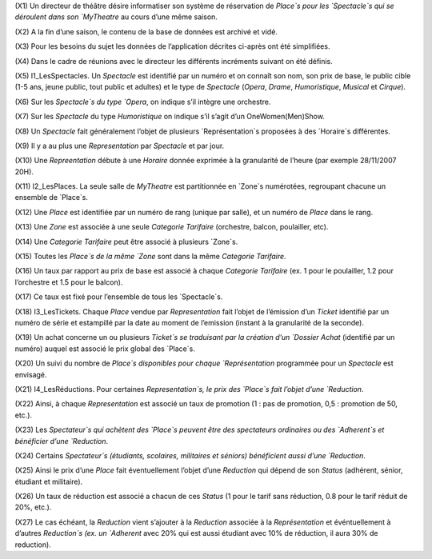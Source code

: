 (X1) Un directeur de théâtre désire informatiser son système de réservation de `Place`s pour les `Spectacle`s qui se déroulent dans son `MyTheatre` au cours d’une même saison.

(X2) A la fin d’une saison, le contenu de la base de données est archivé et vidé.

(X3) Pour les besoins du sujet les données de l’application décrites ci-après ont été simplifiées.

(X4) Dans le cadre de réunions avec le directeur les différents incréments suivant on été définis.

(X5) I1_LesSpectacles. Un `Spectacle` est identifié par un numéro et on connaı̂t son nom, son prix de base, le public cible (1-5 ans, jeune public, tout public et adultes) et le type de `Spectacle` (`Opera`, `Drame`, `Humoristique`, `Musical` et `Cirque`).

(X6) Sur les `Spectacle`s du type `Opera`, on indique s’il intègre une orchestre.

(X7) Sur les `Spectacle` du type `Humoristique` on indique s’il s’agit d’un OneWomen(Men)Show.

(X8) Un `Spectacle` fait généralement l’objet de plusieurs `Représentation`s proposées à des `Horaire`s différentes.

(X9) Il y a au plus une `Representation` par `Spectacle` et par jour.

(X10) Une `Repreentation` débute à une `Horaire` donnée exprimée à la granularité de l’heure (par exemple 28/11/2007 20H).

(X11) I2_LesPlaces. La seule salle de `MyTheatre` est partitionnée en `Zone`s numérotées, regroupant chacune un ensemble de `Place`s.

(X12) Une `Place` est identifiée par un numéro de rang (unique par salle), et un numéro de `Place` dans le rang.

(X13) Une `Zone` est associée à une seule `Categorie Tarifaire` (orchestre, balcon, poulailler, etc).

(X14) Une `Categorie Tarifaire` peut être associé à plusieurs `Zone`s.

(X15) Toutes les `Place`s de la même `Zone` sont dans la même `Categorie Tarifaire`.

(X16) Un taux par rapport au prix de base est associé à chaque `Categorie Tarifaire` (ex. 1 pour le poulailler, 1.2 pour l’orchestre et 1.5 pour le balcon).

(X17) Ce taux est fixé pour l’ensemble de tous les `Spectacle`s.

(X18) I3_LesTickets. Chaque `Place` vendue par `Representation` fait l’objet de l’émission d’un `Ticket` identifié par un numéro de série et estampillé par la date au moment de l’emission (instant à la granularité
de la seconde).

(X19) Un achat concerne un ou plusieurs `Ticket`s se traduisant par la création d’un `Dossier Achat` (identifié par un numéro) auquel est associé le prix global des `Place`s.

(X20) Un suivi du nombre de `Place`s disponibles pour chaque `Représentation` programmée pour un `Spectacle` est envisagé.

(X21) I4_LesRéductions. Pour certaines `Representation`s, le prix des `Place`s fait l’objet d’une `Reduction`.

(X22) Ainsi, à chaque `Representation` est associé un taux de promotion (1 : pas de promotion, 0,5 : promotion de 50, etc.).

(X23) Les `Spectateur`s qui achètent des `Place`s peuvent être des spectateurs ordinaires ou des `Adherent`s et bénéficier d’une `Reduction`.

(X24) Certains `Spectateur`s (étudiants, scolaires, militaires et séniors) bénéficient aussi d’une `Reduction`.

(X25) Ainsi le prix d’une `Place` fait éventuellement l’objet d’une `Reduction` qui dépend de son `Status` (adhérent, sénior, étudiant et militaire).

(X26) Un taux de réduction est associé a chacun de ces `Status` (1 pour le tarif sans réduction, 0.8 pour le tarif réduit de 20%, etc.).

(X27) Le cas échéant, la `Reduction` vient s’ajouter à la `Reduction` associée à la `Représentation` et événtuellement à d’autres `Reduction`s (ex. un `Adherent` avec 20% qui est aussi étudiant avec 10% de réduction, il aura 30% de reduction).
